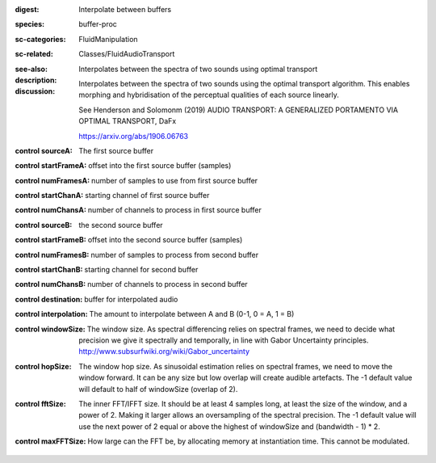 :digest: Interpolate between buffers
:species: buffer-proc
:sc-categories: FluidManipulation
:sc-related: Classes/FluidAudioTransport
:see-also: 
:description: 
   Interpolates between the spectra of two sounds using optimal transport

:discussion:
   Interpolates between the spectra of two sounds using the optimal transport algorithm. This enables morphing and hybridisation of the perceptual qualities of each source linearly.

   See Henderson and Solomonm (2019) AUDIO TRANSPORT: A GENERALIZED PORTAMENTO VIA OPTIMAL TRANSPORT, DaFx

   https://arxiv.org/abs/1906.06763

:control sourceA:

   The first source buffer

:control startFrameA:

   offset into the first source buffer (samples)

:control numFramesA:

   number of samples to use from first source buffer

:control startChanA:

   starting channel of first source buffer

:control numChansA:

   number of channels to process in first source buffer

:control sourceB:

   the second source buffer

:control startFrameB:

   offset into the second source buffer (samples)

:control numFramesB:

   number of samples to process from second buffer

:control startChanB:

   starting channel for second buffer

:control numChansB:

   number of channels to process in second buffer

:control destination:

   buffer for interpolated audio

:control interpolation:

   The amount to interpolate between A and B (0-1, 0 = A, 1 = B)

:control windowSize:

   The window size. As spectral differencing relies on spectral frames, we need to decide what precision we give it spectrally and temporally, in line with Gabor Uncertainty principles. http://www.subsurfwiki.org/wiki/Gabor_uncertainty

:control hopSize:

   The window hop size. As sinusoidal estimation relies on spectral frames, we need to move the window forward. It can be any size but low overlap will create audible artefacts. The -1 default value will default to half of windowSize (overlap of 2).

:control fftSize:

   The inner FFT/IFFT size. It should be at least 4 samples long, at least the size of the window, and a power of 2. Making it larger allows an oversampling of the spectral precision. The -1 default value will use the next power of 2 equal or above the highest of windowSize and (bandwidth - 1) * 2.

:control maxFFTSize:

   How large can the FFT be, by allocating memory at instantiation time. This cannot be modulated.

